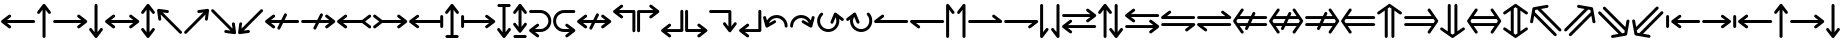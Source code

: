 SplineFontDB: 3.2
FontName: SingScript.sg_arrows
FullName: SingScript.sg "arrows" module
FamilyName: SingScript.sg
Weight: Regular
Copyright: Copyright (c) 2025, 05524F.sg (Singapore)
Version: v2
ItalicAngle: 0
UnderlinePosition: -100
UnderlineWidth: 67
Ascent: 600
Descent: 300
InvalidEm: 0
sfntRevision: 0x00010000
LayerCount: 2
Layer: 0 0 "Back" 1
Layer: 1 0 "Fore" 0
XUID: [1021 768 647112374 32286]
StyleMap: 0x0040
FSType: 0
OS2Version: 4
OS2_WeightWidthSlopeOnly: 0
OS2_UseTypoMetrics: 1
CreationTime: 1740441635
ModificationTime: 1753409855
PfmFamily: 65
TTFWeight: 400
TTFWidth: 5
LineGap: 81
VLineGap: 0
Panose: 3 0 5 3 0 0 0 0 0 0
OS2TypoAscent: 600
OS2TypoAOffset: 0
OS2TypoDescent: -300
OS2TypoDOffset: 0
OS2TypoLinegap: 81
OS2WinAscent: 590
OS2WinAOffset: 0
OS2WinDescent: 233
OS2WinDOffset: 0
HheadAscent: 590
HheadAOffset: 0
HheadDescent: -233
HheadDOffset: 0
OS2SubXSize: 585
OS2SubYSize: 630
OS2SubXOff: 0
OS2SubYOff: 126
OS2SupXSize: 585
OS2SupYSize: 630
OS2SupXOff: 0
OS2SupYOff: 432
OS2StrikeYSize: 44
OS2StrikeYPos: 232
OS2CapHeight: 467
OS2XHeight: 300
OS2Vendor: '5524'
OS2CodePages: 00000001.00000000
OS2UnicodeRanges: 80000003.10000000.00000000.00000000
MarkAttachClasses: 1
DEI: 91125
LangName: 1033 "" "" "" "" "" "Version v2"
Encoding: Custom
UnicodeInterp: none
NameList: AGL For New Fonts
DisplaySize: -48
AntiAlias: 1
FitToEm: 0
WidthSeparation: 50
WinInfo: 0 27 3
BeginPrivate: 6
BlueValues 21 [0 0 300 300 467 467]
OtherBlues 11 [-233 -233]
StdHW 4 [67]
StdVW 4 [67]
StemSnapH 33 [52 59 63 67 73 78 86 93 159 167]
StemSnapV 4 [67]
EndPrivate
Grid
0 -200 m 24
 351 -200 549 -200 900 -200 c 1048
0 -233 m 24
 351 -233 549 -233 900 -233 c 1048
250 211 m 24
 289 211 311 211 350 211 c 1048
250 100 m 24
 289 100 311 100 350 100 c 1048
250 -100 m 24
 289 -100 311 -100 350 -100 c 1048
250 -255 m 24
 289 -255 311 -255 350 -255 c 1048
100 511 m 24
 139 511 161 511 200 511 c 1048
100 400 m 24
 139 400 161 400 200 400 c 1048
100 200 m 24
 139 200 161 200 200 200 c 1048
100 45 m 24
 139 45 161 45 200 45 c 1048
0 433 m 24
 349 433 549 433 900 433 c 1048
0 467 m 24
 350 467 549 467 900 467 c 1048
0 267 m 24
 350 267 549 267 900 267 c 1048
0 300 m 24
 350 300 549 300 900 300 c 1048
0 33 m 24
 351 33 549 33 900 33 c 1048
0 0 m 24
 351 0 549 0 900 0 c 1048
EndSplineSet
TeXData: 1 0 0 346030 173015 115343 0 1048576 115343 783286 444596 497025 792723 393216 433062 380633 303038 157286 324010 404750 52429 2506097 1059062 262144
BeginChars: 65 65

StartChar: arrowleft
Encoding: 0 8592 0
Width: 817
Flags: HW
LayerCount: 2
Fore
SplineSet
218 306 m 0
 236 306 251 290 251 272 c 0
 251 261 246 251 238 245 c 2
 158.378947368 184 l 1
 758 184 l 2
 776 184 792 168 792 150 c 0
 792 132 776 116 758 116 c 2
 158.378947368 116 l 1
 238 55 l 2
 246 49 251 39 251 28 c 0
 251 10 236 -6 218 -6 c 0
 210 -6 203 -3 197 1 c 0
 38 123 38 123 38 123 c 2
 34 126 25 135 25 150 c 0
 25 160 29 170 38 177 c 2
 197 299 l 2
 203 303 210 306 218 306 c 0
EndSplineSet
EndChar

StartChar: arrowup
Encoding: 1 8593 1
Width: 361
Flags: HW
LayerCount: 2
Fore
SplineSet
215 -200 m 2
 215 -218 199 -234 181 -234 c 0
 163 -234 147 -218 147 -200 c 2
 147 401.651666488 l 1
 132.94360399 383.465005549 113.0772397 357.648186556 85 321 c 0
 79 313 69 308 58 308 c 0
 40 308 25 323 25 341 c 0
 25 349 28 356 32 362 c 2
 154 521 l 2
 161 530 171 534 181 534 c 0
 192.678515826 534 200.113857771 528.544490724 204.249909998 524.240667534 c 0
 206.495037181 522.079383356 208.466206058 519.632644726 210.086711619 516.977154529 c 2
 329 362 l 2
 333 356 336 349 336 341 c 0
 336 323 321 308 303 308 c 0
 292 308 282 313 276 321 c 2
 215 400.621052632 l 1
 215 -200 l 2
EndSplineSet
EndChar

StartChar: arrowright
Encoding: 2 8594 2
Width: 817
Flags: HW
LayerCount: 2
Fore
SplineSet
58 116 m 2
 40 116 25 132 25 150 c 0
 25 168 40 184 58 184 c 2
 658.824587917 184 l 1
 640.577599803 197.888049285 614.961333507 217.448978362 579 245 c 0
 571 251 566 261 566 272 c 0
 566 290 581 306 599 306 c 0
 607 306 614 303 620 299 c 2
 779 177 l 2
 788 170 792 160 792 150 c 0
 792 135 783 126 779 123 c 2
 779 123 779 123 620 1 c 0
 614 -3 607 -6 599 -6 c 0
 581 -6 566 10 566 28 c 0
 566 39 571 49 579 55 c 2
 659.263157895 116 l 1
 58 116 l 2
EndSplineSet
EndChar

StartChar: arrowdown
Encoding: 3 8595 3
Width: 361
Flags: HW
LayerCount: 2
Fore
SplineSet
25 -41 m 0
 25 -23 40 -8 58 -8 c 0
 69 -8 79 -13 85 -21 c 0
 113.0772397 -57.6481865563 132.94360399 -83.4650055492 147 -101.651666488 c 1
 147 500 l 2
 147 518 163 534 181 534 c 0
 199 534 215 518 215 500 c 2
 215 -100.621052632 l 1
 276 -21 l 2
 282 -13 292 -8 303 -8 c 0
 321 -8 336 -23 336 -41 c 0
 336 -49 333 -56 329 -62 c 2
 210.086711619 -216.977154529 l 2
 208.466202531 -219.632647715 206.495030095 -222.079389776 204.249899865 -224.240677675 c 0
 200.113844623 -228.544498181 192.678505236 -233.999998717 181 -234 c 0
 171 -234 161 -230 154 -221 c 2
 32 -62 l 2
 28 -56 25 -49 25 -41 c 0
EndSplineSet
EndChar

StartChar: arrowboth
Encoding: 4 8596 4
Width: 817
Flags: HW
LayerCount: 2
Fore
SplineSet
218 306 m 0
 236 306 251 290 251 272 c 0
 251 261 246 251 238 245 c 2
 158.378947368 184 l 1
 658.824587917 184 l 1
 640.577599803 197.888049285 614.961333507 217.448978362 579 245 c 0
 571 251 566 261 566 272 c 0
 566 290 581 306 599 306 c 0
 607 306 614 303 620 299 c 2
 779 177 l 2
 788 170 792 160 792 150 c 0
 792 135 783 126 779 123 c 2
 779 123 779 123 620 1 c 0
 614 -3 607 -6 599 -6 c 0
 581 -6 566 10 566 28 c 0
 566 39 571 49 579 55 c 2
 659.263157895 116 l 1
 158.378947368 116 l 1
 238 55 l 2
 246 49 251 39 251 28 c 0
 251 10 236 -6 218 -6 c 0
 210 -6 203 -3 197 1 c 0
 38 123 38 123 38 123 c 2
 34 126 25 135 25 150 c 0
 25 160 29 170 38 177 c 2
 197 299 l 2
 203 303 210 306 218 306 c 0
EndSplineSet
EndChar

StartChar: arrowupdn
Encoding: 5 8597 5
Width: 361
Flags: HW
LayerCount: 2
Fore
SplineSet
25 341 m 0
 25 349 28 356 32 362 c 2
 154 521 l 2
 161 530 171 534 181 534 c 0
 192.678515826 534 200.113857771 528.544490724 204.249909998 524.240667534 c 0
 206.495037181 522.079383356 208.466206058 519.632644726 210.086711619 516.977154529 c 2
 329 362 l 2
 333 356 336 349 336 341 c 0
 336 323 321 308 303 308 c 0
 292 308 282 313 276 321 c 2
 215 400.621052632 l 1
 215 -100.621052632 l 1
 276 -21 l 2
 282 -13 292 -8 303 -8 c 0
 321 -8 336 -23 336 -41 c 0
 336 -49 333 -56 329 -62 c 2
 210.086711619 -216.977154529 l 2
 208.466202531 -219.632647715 206.495030095 -222.079389776 204.249899865 -224.240677675 c 0
 200.113844623 -228.544498181 192.678505236 -233.999998717 181 -234 c 0
 171 -234 161 -230 154 -221 c 2
 32 -62 l 2
 28 -56 25 -49 25 -41 c 0
 25 -23 40 -8 58 -8 c 0
 69 -8 79 -13 85 -21 c 0
 113.0772397 -57.6481865563 132.94360399 -83.4650055492 147 -101.651666488 c 1
 147 401.651666488 l 1
 132.94360399 383.465005549 113.0772397 357.648186556 85 321 c 0
 79 313 69 308 58 308 c 0
 40 308 25 323 25 341 c 0
EndSplineSet
EndChar

StartChar: uni2196
Encoding: 6 8598 6
Width: 612
Flags: HW
LayerCount: 2
Fore
SplineSet
281.409179688 395 m 0
 288.409179688 388 291.409179688 380 291.409179688 371 c 0
 291.409179688 362 288.409179688 354 281.409179688 347 c 0
 274.409179688 340 266.409179688 338 257.409179688 338 c 0
 256.409179688 338 254.409179688 338 253.409179688 338 c 0
 207.612304688 343.909179688 175.258789062 348.072265625 152.403320312 351.005859375 c 1
 577.409179688 -74 l 2
 590.409179688 -87 590.409179688 -108 577.409179688 -121 c 0
 564.409179688 -134 543.409179688 -134 530.409179688 -121 c 2
 104.618164062 304.791015625 l 1
 118.409179688 203 l 2
 119.409179688 193 116.409179688 183 108.409179688 175 c 0
 101.409179688 168 94.4091796875 165 85.4091796875 165 c 0
 76.4091796875 165 68.4091796875 168 61.4091796875 175 c 0
 56.4091796875 180 52.4091796875 187 51.4091796875 194 c 0
 25.4091796875 393 25.4091796875 393 25.4091796875 393 c 2
 24.4091796875 397 24.4091796875 410 35.4091796875 421 c 0
 41.4091796875 427 49.4091796875 431 58.4091796875 431 c 0
 59.4091796875 431 62.4091796875 431 63.4091796875 431 c 2
 262.409179688 404 l 2
 269.409179688 403 276.409179688 400 281.409179688 395 c 0
EndSplineSet
EndChar

StartChar: uni2197
Encoding: 7 8599 7
Width: 612
Flags: HW
LayerCount: 2
Fore
SplineSet
81.75 -121 m 2
 68.75 -134 47.75 -134 34.75 -121 c 0
 21.75 -108 21.75 -87 34.75 -74 c 2
 459.787109375 351.037109375 l 1
 358.75 338 l 2
 357.75 338 354.75 338 353.75 338 c 0
 344.75 338 337.75 340 330.75 347 c 0
 323.75 354 320.75 362 320.75 371 c 0
 320.75 380 323.75 388 330.75 395 c 0
 335.75 400 342.75 403 349.75 404 c 0
 548.75 430 548.75 431 548.75 431 c 2
 549.75 431 550.75 431 552.75 431 c 0
 556.985351562 431 563.213867188 430.00390625 569.325195312 426.603515625 c 0
 571.986328125 425.12890625 574.489257812 423.260742188 576.75 421 c 0
 585.729492188 412.020507812 588.505859375 399.225585938 585.08203125 387.885742188 c 2
 559.75 194 l 2
 558.75 187 555.75 180 550.75 175 c 0
 543.75 168 535.75 165 526.75 165 c 0
 517.75 165 509.75 168 502.75 175 c 0
 495.75 182 493.75 190 493.75 199 c 0
 493.75 200.73828125 492.994140625 200.209960938 506.592773438 303.842773438 c 1
 81.75 -121 l 2
EndSplineSet
EndChar

StartChar: uni2198
Encoding: 8 8600 8
Width: 611
Flags: HW
LayerCount: 2
Fore
SplineSet
34.75 374 m 2
 21.75 387 21.75 408 34.75 421 c 0
 47.75 434 68.75 434 81.75 421 c 2
 506.787109375 -4.037109375 l 1
 493.75 97 l 2
 492.75 107 494.75 117 502.75 125 c 0
 509.75 132 517.75 135 526.75 135 c 0
 535.75 135 543.75 132 550.75 125 c 0
 555.75 120 558.75 113 559.75 106 c 2
 585.08203125 -87.8857421875 l 2
 586.934570312 -94.021484375 586.971679688 -100.584960938 585.193359375 -106.73828125 c 0
 583.931640625 -111.290039062 581.423828125 -116.326171875 576.75 -121 c 0
 573.317382812 -124.432617188 569.327148438 -126.958984375 565.07421875 -128.578125 c 0
 561.170898438 -130.125 556.959960938 -131 552.75 -131 c 0
 551.75 -131 549.75 -131 548.75 -131 c 2
 349.75 -104 l 2
 342.75 -103 335.75 -100 330.75 -95 c 0
 323.75 -88 320.75 -80 320.75 -71 c 0
 320.75 -62 323.75 -54 330.75 -47 c 0
 337.75 -40 345.75 -38 354.75 -38 c 0
 355.75 -38 357.75 -38 358.75 -38 c 2
 459.787109375 -51.037109375 l 1
 34.75 374 l 2
EndSplineSet
EndChar

StartChar: uni2199
Encoding: 9 8601 9
Width: 612
Flags: HW
LayerCount: 2
Fore
SplineSet
61.15234375 125 m 0
 68.15234375 132 76.15234375 135 85.15234375 135 c 0
 94.15234375 135 101.15234375 132 108.15234375 125 c 0
 115.15234375 118 118.15234375 110 118.15234375 101 c 0
 118.15234375 99.2548828125 104.208984375 99.7939453125 104.208984375 -4.9423828125 c 1
 530.15234375 421 l 2
 543.15234375 434 564.15234375 434 577.15234375 421 c 0
 590.15234375 408 590.15234375 387 577.15234375 374 c 2
 152.2109375 -50.94140625 l 1
 253.15234375 -38 l 2
 254.15234375 -38 256.15234375 -38 257.15234375 -38 c 0
 266.15234375 -38 274.15234375 -40 281.15234375 -47 c 0
 288.15234375 -54 291.15234375 -62 291.15234375 -71 c 0
 291.15234375 -80 288.15234375 -88 281.15234375 -95 c 0
 276.15234375 -100 269.15234375 -103 262.15234375 -104 c 0
 63.15234375 -130 63.15234375 -131 63.15234375 -131 c 2
 62.15234375 -131 61.15234375 -131 59.15234375 -131 c 0
 54.9169921875 -131 48.6884765625 -130.00390625 42.5771484375 -126.603515625 c 0
 39.916015625 -125.12890625 37.4130859375 -123.260742188 35.15234375 -121 c 0
 28.15234375 -114 24.15234375 -104 25.15234375 -93 c 2
 51.15234375 106 l 2
 52.15234375 113 56.15234375 120 61.15234375 125 c 0
EndSplineSet
EndChar

StartChar: uni219A
Encoding: 10 8602 10
Width: 817
Flags: HW
LayerCount: 2
Fore
SplineSet
334 -34 m 0
 316 -34 300 -18 300 0 c 0
 300 5 302 10 304 15 c 0
 304.388184905 16.1645547136 326.776747744 61.1791777778 354.143753923 116 c 1
 158.378947368 116 l 1
 238 55 l 2
 246 49 251 39 251 28 c 0
 251 10 236 -6 218 -6 c 0
 210 -6 203 -3 197 1 c 0
 38 123 38 123 38 123 c 2
 34 126 25 135 25 150 c 0
 25 160 29 170 38 177 c 2
 197 299 l 2
 203 303 210 306 218 306 c 0
 236 306 251 290 251 272 c 0
 251 261 246 251 238 245 c 2
 158.378947368 184 l 1
 388.127741444 184 l 1
 421.854860194 251.415141976 453.085501563 313.628252345 454 315 c 0
 460 326 471 334 484 334 c 0
 502 334 517 318 517 300 c 0
 517 295 515 290 513 285 c 0
 512.611815095 283.835445286 490.223252256 238.820822222 462.856246077 184 c 1
 758 184 l 2
 776 184 792 168 792 150 c 0
 792 132 776 116 758 116 c 2
 428.872258556 116 l 1
 395.145139806 48.5848580237 363.914498437 -13.6282523445 363 -15 c 0
 358 -26 347 -34 334 -34 c 0
EndSplineSet
EndChar

StartChar: uni219B
Encoding: 11 8603 11
Width: 817
Flags: HW
LayerCount: 2
Fore
SplineSet
58 116 m 2
 40 116 25 132 25 150 c 0
 25 168 40 184 58 184 c 2
 388.127741444 184 l 1
 421.854860194 251.415141976 453.085501563 313.628252345 454 315 c 0
 460 326 471 334 484 334 c 0
 502 334 517 318 517 300 c 0
 517 295 515 290 513 285 c 0
 512.611815095 283.835445286 490.223252256 238.820822222 462.856246077 184 c 1
 658.824587917 184 l 1
 640.577599803 197.888049285 614.961333507 217.448978362 579 245 c 0
 571 251 566 261 566 272 c 0
 566 290 581 306 599 306 c 0
 607 306 614 303 620 299 c 2
 779 177 l 2
 788 170 792 160 792 150 c 0
 792 135 783 126 779 123 c 2
 779 123 779 123 620 1 c 0
 614 -3 607 -6 599 -6 c 0
 581 -6 566 10 566 28 c 0
 566 39 571 49 579 55 c 2
 659.263157895 116 l 1
 428.872258556 116 l 1
 395.145139806 48.5848580237 363.914498437 -13.6282523445 363 -15 c 0
 358 -26 347 -34 334 -34 c 0
 316 -34 300 -18 300 0 c 0
 300 5 302 10 304 15 c 0
 304.388184905 16.1645547136 326.776747744 61.1791777778 354.143753923 116 c 1
 58 116 l 2
EndSplineSet
EndChar

StartChar: uni21A2
Encoding: 12 8610 12
Width: 817
Flags: HW
LayerCount: 2
Fore
SplineSet
218 306 m 0
 236 306 251 290 251 272 c 0
 251 261 246 251 238 245 c 2
 158.378947368 184 l 1
 588.12295082 184 l 1
 738 299 l 2
 744 303 751 306 759 306 c 0
 777 306 792 290 792 272 c 0
 792 261 787 251 779 245 c 0
 655 150 655 150 655 150 c 1
 779 55 l 2
 787 49 792 39 792 28 c 0
 792 10 777 -6 759 -6 c 0
 751 -6 744 -3 738 1 c 2
 588.12295082 116 l 1
 158.378947368 116 l 1
 238 55 l 2
 246 49 251 39 251 28 c 0
 251 10 236 -6 218 -6 c 0
 210 -6 203 -3 197 1 c 0
 38 123 38 123 38 123 c 2
 34 126 25 135 25 150 c 0
 25 160 29 170 38 177 c 2
 197 299 l 2
 203 303 210 306 218 306 c 0
EndSplineSet
EndChar

StartChar: uni21A3
Encoding: 13 8611 13
Width: 817
Flags: HW
LayerCount: 2
Fore
SplineSet
599 306 m 0
 607 306 614 303 620 299 c 2
 779 177 l 2
 788 170 792 160 792 150 c 0
 792 135 783 126 779 123 c 2
 779 123 779 123 620 1 c 0
 614 -3 607 -6 599 -6 c 0
 581 -6 566 10 566 28 c 0
 566 39 571 49 579 55 c 2
 659.263157895 116 l 1
 228.87704918 116 l 1
 79 1 l 2
 73 -3 66 -6 58 -6 c 0
 40 -6 25 10 25 28 c 0
 25 39 30 49 38 55 c 2
 163 150 l 1
 163 150 162 150 38 245 c 0
 30 251 25 261 25 272 c 0
 25 290 40 306 58 306 c 0
 66 306 73 303 79 299 c 2
 228.87704918 184 l 1
 658.824587917 184 l 1
 640.577599803 197.888049285 614.961333507 217.448978362 579 245 c 0
 571 251 566 261 566 272 c 0
 566 290 581 306 599 306 c 0
EndSplineSet
EndChar

StartChar: uni21A4
Encoding: 14 8612 14
Width: 817
Flags: HW
LayerCount: 2
Fore
SplineSet
792 34 m 2
 792 16 776 0 758 0 c 0
 740 0 725 16 725 34 c 2
 725 116 l 1
 158.378947368 116 l 1
 238 55 l 2
 246 49 251 39 251 28 c 0
 251 10 236 -6 218 -6 c 0
 210 -6 203 -3 197 1 c 0
 38 123 38 123 38 123 c 2
 34 126 25 135 25 150 c 0
 25 160 29 170 38 177 c 2
 197 299 l 2
 203 303 210 306 218 306 c 0
 236 306 251 290 251 272 c 0
 251 261 246 251 238 245 c 2
 158.378947368 184 l 1
 725 184 l 1
 725 266 l 2
 725 284 740 300 758 300 c 0
 776 300 792 284 792 266 c 2
 792 150 l 1
 792 34 l 2
EndSplineSet
EndChar

StartChar: uni21A5
Encoding: 15 8613 15
Width: 361
Flags: HW
LayerCount: 2
Fore
SplineSet
64 -234 m 2
 46 -234 31 -218 31 -200 c 0
 31 -182 46 -166 64 -166 c 2
 147 -166 l 1
 147 401.651367188 l 1
 132.943359375 383.46484375 113.077148438 357.6484375 85 321 c 0
 79 313 69 308 58 308 c 0
 40 308 25 323 25 341 c 0
 25 349 28 356 32 362 c 2
 154 521 l 2
 161 530 171 534 181 534 c 0
 192.678710938 534 200.114257812 528.544921875 204.25 524.240234375 c 0
 206.495117188 522.079101562 208.465820312 519.6328125 210.086914062 516.977539062 c 2
 329 362 l 2
 333 356 336 349 336 341 c 0
 336 323 321 308 303 308 c 0
 292 308 282 313 276 321 c 2
 215 400.62109375 l 1
 215 -166 l 1
 298 -166 l 2
 316 -166 331 -182 331 -200 c 0
 331 -218 316 -234 298 -234 c 2
 181 -234 l 1
 64 -234 l 2
EndSplineSet
EndChar

StartChar: uni21A6
Encoding: 16 8614 16
Width: 817
Flags: HW
LayerCount: 2
Fore
SplineSet
92 34 m 2
 92 16 76 0 58 0 c 0
 40 0 25 16 25 34 c 2
 25 150 l 1
 25 266 l 2
 25 284 40 300 58 300 c 0
 76 300 92 284 92 266 c 2
 92 184 l 1
 658.824587917 184 l 1
 640.577599803 197.888049285 614.961333507 217.448978362 579 245 c 0
 571 251 566 261 566 272 c 0
 566 290 581 306 599 306 c 0
 607 306 614 303 620 299 c 2
 779 177 l 2
 788 170 792 160 792 150 c 0
 792 135 783 126 779 123 c 2
 779 123 779 123 620 1 c 0
 614 -3 607 -6 599 -6 c 0
 581 -6 566 10 566 28 c 0
 566 39 571 49 579 55 c 2
 659.263157895 116 l 1
 92 116 l 1
 92 34 l 2
EndSplineSet
EndChar

StartChar: uni21A7
Encoding: 17 8615 17
Width: 361
Flags: HW
LayerCount: 2
Fore
SplineSet
64 466 m 2
 46 466 31 482 31 500 c 0
 31 518 46 534 64 534 c 2
 181 534 l 1
 298 534 l 2
 316 534 331 518 331 500 c 0
 331 482 316 466 298 466 c 2
 215 466 l 1
 215 -100.62109375 l 1
 276 -21 l 2
 282 -13 292 -8 303 -8 c 0
 321 -8 336 -23 336 -41 c 0
 336 -49 333 -56 329 -62 c 2
 210.086914062 -216.977539062 l 2
 208.465820312 -219.6328125 206.495117188 -222.079101562 204.25 -224.240234375 c 0
 200.114257812 -228.544921875 192.678710938 -234 181 -234 c 0
 171 -234 161 -230 154 -221 c 2
 32 -62 l 2
 28 -56 25 -49 25 -41 c 0
 25 -23 40 -8 58 -8 c 0
 69 -8 79 -13 85 -21 c 0
 113.077148438 -57.6484375 132.943359375 -83.46484375 147 -101.651367188 c 1
 147 466 l 1
 64 466 l 2
EndSplineSet
EndChar

StartChar: arrowupdnbse
Encoding: 18 8616 18
Width: 361
Flags: HW
LayerCount: 2
Fore
SplineSet
64 -234 m 2
 46 -234 31 -218 31 -200 c 0
 31 -182 46 -166 64 -166 c 2
 298 -166 l 2
 316 -166 331 -182 331 -200 c 0
 331 -218 316 -234 298 -234 c 2
 64 -234 l 2
25 341 m 0
 25 349 28 356 32 362 c 2
 154 521 l 2
 161 530 171 534 181 534 c 0
 192.682617188 534 200.119140625 528.541015625 204.25390625 524.236328125 c 0
 206.497070312 522.076171875 208.465820312 519.631835938 210.0859375 516.978515625 c 2
 329 362 l 2
 333 356 336 349 336 341 c 0
 336 323 321 308 303 308 c 0
 292 308 282 313 276 321 c 2
 215 400.62109375 l 1
 215 17.37890625 l 1
 276 97 l 2
 282 105 292 110 303 110 c 0
 321 110 336 95 336 77 c 0
 336 69 333 62 329 56 c 2
 210.086914062 -98.9775390625 l 2
 208.465820312 -101.6328125 206.495117188 -104.079101562 204.25 -106.240234375 c 0
 200.114257812 -110.544921875 192.678710938 -116 181 -116 c 0
 171 -116 161 -112 154 -103 c 2
 32 56 l 2
 28 62 25 69 25 77 c 0
 25 95 40 110 58 110 c 0
 69 110 79 105 85 97 c 0
 113.077148438 60.3515625 132.943359375 34.53515625 147 16.3486328125 c 1
 147 401.651367188 l 1
 132.943359375 383.46484375 113.077148438 357.6484375 85 321 c 0
 79 313 69 308 58 308 c 0
 40 308 25 323 25 341 c 0
EndSplineSet
EndChar

StartChar: uni21A9
Encoding: 19 8617 19
Width: 550
Flags: HW
LayerCount: 2
Fore
SplineSet
276 -33 m 2
 378 -33 458 49 458 150 c 0
 458 252 378 333 276 333 c 2
 58 333 l 2
 40 333 25 348 25 366 c 0
 25 384 40 400 58 400 c 2
 276 400 l 2
 416 400 525 288 525 150 c 0
 525 13 416 -100 276 -100 c 2
 158.378947368 -100 l 1
 238 -161 l 2
 246 -167 251 -177 251 -188 c 0
 251 -206 236 -222 218 -222 c 0
 210 -222 203 -219 197 -215 c 0
 38 -93 38 -93 38 -93 c 2
 34 -90 25 -81 25 -66 c 0
 25 -56 29 -46 38 -39 c 2
 197 83 l 2
 203 87 210 90 218 90 c 0
 236 90 251 74 251 56 c 0
 251 45 246 35 238 29 c 2
 157.073684211 -33 l 1
 276 -33 l 2
EndSplineSet
EndChar

StartChar: uni21AA
Encoding: 20 8618 20
Width: 550
Flags: HW
LayerCount: 2
Fore
SplineSet
274 333 m 2
 172 333 92 251 92 150 c 0
 92 48 172 -33 274 -33 c 2
 393.138597773 -33 l 1
 374.813432422 -19.0555961445 348.833060729 0.781122828794 312 29 c 0
 304 35 299 45 299 56 c 0
 299 74 314 90 332 90 c 0
 340 90 347 87 353 83 c 2
 512 -39 l 2
 521 -46 525 -56 525 -66 c 0
 525 -81 516 -90 512 -93 c 2
 512 -93 512 -93 353 -215 c 0
 347 -219 340 -222 332 -222 c 0
 314 -222 299 -206 299 -188 c 0
 299 -177 304 -167 312 -161 c 2
 392.263157895 -100 l 1
 274 -100 l 2
 134 -100 25 12 25 150 c 0
 25 287 134 400 274 400 c 2
 492 400 l 2
 510 400 525 384 525 366 c 0
 525 348 510 333 492 333 c 2
 274 333 l 2
EndSplineSet
EndChar

StartChar: uni21AE
Encoding: 21 8622 21
Width: 817
Flags: HW
LayerCount: 2
Fore
SplineSet
218 306 m 0
 236 306 251 290 251 272 c 0
 251 261 246 251 238 245 c 2
 158.378947368 184 l 1
 388.127741444 184 l 1
 421.854860194 251.415141976 453.085501563 313.628252345 454 315 c 0
 460 326 471 334 484 334 c 0
 502 334 517 318 517 300 c 0
 517 295 515 290 513 285 c 0
 512.611815095 283.835445286 490.223252256 238.820822222 462.856246077 184 c 1
 658.824587917 184 l 1
 640.577599803 197.888049285 614.961333507 217.448978362 579 245 c 0
 571 251 566 261 566 272 c 0
 566 290 581 306 599 306 c 0
 607 306 614 303 620 299 c 2
 779 177 l 2
 788 170 792 160 792 150 c 0
 792 135 783 126 779 123 c 2
 779 123 779 123 620 1 c 0
 614 -3 607 -6 599 -6 c 0
 581 -6 566 10 566 28 c 0
 566 39 571 49 579 55 c 2
 659.263157895 116 l 1
 428.872258556 116 l 1
 395.145139806 48.5848580237 363.914498437 -13.6282523445 363 -15 c 0
 358 -26 347 -34 334 -34 c 0
 316 -34 300 -18 300 0 c 0
 300 5 302 10 304 15 c 0
 304.388184905 16.1645547136 326.776747744 61.1791777778 354.143753923 116 c 1
 158.378947368 116 l 1
 238 55 l 2
 246 49 251 39 251 28 c 0
 251 10 236 -6 218 -6 c 0
 210 -6 203 -3 197 1 c 0
 38 123 38 123 38 123 c 2
 34 126 25 135 25 150 c 0
 25 160 29 170 38 177 c 2
 197 299 l 2
 203 303 210 306 218 306 c 0
EndSplineSet
EndChar

StartChar: uni21B0
Encoding: 22 8624 22
Width: 551
Flags: HW
LayerCount: 2
Fore
SplineSet
492 400 m 2
 510 400 526 385 526 366 c 2
 526 -66 l 2
 526 -84 510 -100 492 -100 c 0
 474 -100 459 -84 459 -66 c 2
 459 333 l 1
 157.073684211 333 l 1
 238 271 l 2
 246 265 251 255 251 244 c 0
 251 226 236 210 218 210 c 0
 210 210 203 213 197 217 c 0
 38 339 38 339 38 339 c 2
 34 342 25 351 25 366 c 0
 25 376 29 386 38 393 c 2
 197 515 l 2
 203 519 210 522 218 522 c 0
 236 522 251 506 251 488 c 0
 251 477 246 467 238 461 c 2
 158.378947368 400 l 1
 492 400 l 2
EndSplineSet
EndChar

StartChar: uni21B1
Encoding: 23 8625 23
Width: 550
Flags: HW
LayerCount: 2
Fore
SplineSet
25 367 m 2
 25 385 40 400 59 400 c 2
 393.138597773 400 l 1
 374.813432422 413.944403856 348.833060729 433.781122829 312 462 c 0
 304 468 299 478 299 489 c 0
 299 507 314 523 332 523 c 0
 340 523 347 520 353 516 c 2
 512 394 l 2
 521 387 525 377 525 367 c 0
 525 352 516 343 512 340 c 2
 512 340 512 340 353 218 c 0
 347 214 340 211 332 211 c 0
 314 211 299 227 299 245 c 0
 299 256 304 266 312 272 c 2
 393.578947368 334 l 1
 92 334 l 1
 92 -67 l 2
 92 -85 76 -100 58 -100 c 0
 40 -100 25 -85 25 -67 c 2
 25 367 l 2
EndSplineSet
EndChar

StartChar: uni21B2
Encoding: 24 8626 24
Width: 550
Flags: HW
LayerCount: 2
Fore
SplineSet
525 -67 m 2
 525 -85 510 -100 491 -100 c 2
 157.073684211 -100 l 1
 238 -162 l 2
 246 -168 251 -178 251 -189 c 0
 251 -207 236 -223 218 -223 c 0
 210 -223 203 -220 197 -216 c 0
 38 -94 38 -94 38 -94 c 2
 34 -91 25 -82 25 -67 c 0
 25 -57 29 -47 38 -40 c 2
 197 82 l 2
 203 86 210 89 218 89 c 0
 236 89 251 73 251 55 c 0
 251 44 246 34 238 28 c 2
 157.073684211 -34 l 1
 458 -34 l 1
 458 367 l 2
 458 385 474 400 492 400 c 0
 510 400 525 385 525 367 c 2
 525 -67 l 2
EndSplineSet
EndChar

StartChar: uni21B3
Encoding: 25 8627 25
Width: 551
Flags: HW
LayerCount: 2
Fore
SplineSet
58 -100 m 2
 40 -100 25 -85 25 -66 c 2
 25 366 l 2
 25 384 40 400 58 400 c 0
 76 400 92 384 92 366 c 2
 92 -33 l 1
 394.138597773 -33 l 1
 375.813432422 -19.0555961445 349.833060729 0.781122828794 313 29 c 0
 305 35 300 45 300 56 c 0
 300 74 315 90 333 90 c 0
 341 90 348 87 354 83 c 2
 513 -39 l 2
 522 -46 526 -56 526 -66 c 0
 526 -81 517 -90 513 -93 c 2
 513 -93 513 -93 354 -215 c 0
 348 -219 341 -222 333 -222 c 0
 315 -222 300 -206 300 -188 c 0
 300 -177 305 -167 313 -161 c 2
 393.263157895 -100 l 1
 58 -100 l 2
EndSplineSet
EndChar

StartChar: uni21B4
Encoding: 26 8628 26
Width: 672
Flags: HW
LayerCount: 2
Fore
SplineSet
492 400 m 2
 510 400 526 385 526 366 c 2
 526 33.3789473684 l 1
 587 113 l 2
 593 121 603 126 614 126 c 0
 632 126 647 111 647 93 c 0
 647 85 644 78 640 72 c 2
 521.086711619 -82.977154529 l 2
 519.466202531 -85.632647715 517.495030095 -88.0793897761 515.249899865 -90.2406776752 c 0
 511.113844623 -94.5444981813 503.678505236 -99.9999987169 492 -100 c 0
 482 -100 472 -96 465 -87 c 2
 343 72 l 2
 339 78 336 85 336 93 c 0
 336 111 351 126 369 126 c 0
 380 126 390 121 396 113 c 0
 424.749698285 75.4740780275 444.890505242 49.3045658928 459 31.0546914228 c 1
 459 333 l 1
 58 333 l 2
 40 333 25 348 25 366 c 0
 25 384 40 400 58 400 c 2
 492 400 l 2
EndSplineSet
EndChar

StartChar: carriagereturn
Encoding: 27 8629 27
Width: 550
Flags: HW
LayerCount: 2
Fore
SplineSet
525 -67 m 2
 525 -85 510 -100 491 -100 c 2
 157.073684211 -100 l 1
 238 -162 l 2
 246 -168 251 -178 251 -189 c 0
 251 -207 236 -223 218 -223 c 0
 210 -223 203 -220 197 -216 c 0
 38 -94 38 -94 38 -94 c 2
 34 -91 25 -82 25 -67 c 0
 25 -57 29 -47 38 -40 c 2
 197 82 l 2
 203 86 210 89 218 89 c 0
 236 89 251 73 251 55 c 0
 251 44 246 34 238 28 c 2
 157.073684211 -34 l 1
 458 -34 l 1
 458 367 l 2
 458 385 474 400 492 400 c 0
 510 400 525 385 525 367 c 2
 525 -67 l 2
EndSplineSet
EndChar

StartChar: uni21B6
Encoding: 28 8630 28
Width: 602
Flags: HW
LayerCount: 2
Fore
SplineSet
27 248 m 0
 34 265 54 273 71 266 c 0
 81 262 89 254 91 244 c 0
 99.2490234375 212.860351562 105.838867188 188.142578125 111.104492188 168.521484375 c 1
 154.736328125 242.884765625 235.787109375 292 328 292 c 0
 465 292 577 182 577 42 c 0
 577 24 562 8 544 8 c 0
 526 8 510 24 510 42 c 0
 510 144 429 224 328 224 c 0
 248.887695312 224 181.807617188 175.874023438 155.685546875 106.685546875 c 1
 267 171 l 2
 276 176 287 177 297 173 c 0
 314 166 322 146 315 129 c 0
 312 122 306 117 300 113 c 0
 126 13 127 12 127 12 c 2
 123 9 112 4 98 10 c 0
 89 14 81 22 78 33 c 2
 26 226 l 2
 25 233 24 241 27 248 c 0
EndSplineSet
EndChar

StartChar: uni21B7
Encoding: 29 8631 29
Width: 602
Flags: HW
LayerCount: 2
Fore
SplineSet
92 42 m 0
 92 24 76 8 58 8 c 0
 40 8 25 24 25 42 c 0
 25 182 138 292 276 292 c 0
 367.455939782 292 447.770917178 242.979765498 491.063202228 168.738588411 c 1
 511 244 l 2
 513 254 521 262 531 266 c 0
 548 273 568 265 575 248 c 0
 578 241 577 233 576 226 c 0
 524 32 524 33 524 33 c 2
 523.057759401 28.288797007 519.452066766 18.2506899401 507.327158829 12.0875926636 c 0
 504.05241666 10.242538193 500.461636242 8.95282420682 496.678603924 8.36286842407 c 0
 489.660901463 7.01288421127 482.079830644 7.75210240798 475 12 c 2
 302 113 l 2
 296 117 290 122 287 129 c 0
 280 146 288 166 305 173 c 0
 315 177 326 176 335 171 c 0
 394.063165976 136.874615214 427.477316036 117.679254618 446.380278107 106.881958976 c 1
 420.515849469 175.965698285 354.262212449 224 276 224 c 0
 174 224 92 144 92 42 c 0
EndSplineSet
EndChar

StartChar: uni21BA
Encoding: 30 8634 30
Width: 652
Flags: HW
LayerCount: 2
Fore
SplineSet
129 337 m 0
 147 337 162 321 162 303 c 0
 162 290 155 280 145 274 c 0
 145 273 125 253 109 219 c 0
 99 198 92 174 92 150 c 0
 92 47 174 -34 276 -34 c 0
 377 -34 458 47 458 150 c 0
 458 183 452 207 445 225 c 0
 444.03530093 227.465342067 443.047622989 229.827279212 442.040660716 232.094432239 c 1
 434.303385103 214.126020013 419.052554462 178.126130491 389 106 c 0
 385 97 377 89 366 86 c 0
 349 81 331 92 326 109 c 0
 324 117 325 125 327 132 c 2
 404 317 l 2
 408 328 417 333 427 336 c 0
 441 340 451 333 455 330 c 2
 455 330 455 330 614 208 c 0
 619 203 624 198 626 190 c 0
 631 173 620 155 603 150 c 0
 592 147 582 149 574 155 c 2
 521.838938135 194.962103848 l 1
 523.84775031 181.311884687 525 166.36851781 525 150 c 0
 525 11 413 -100 276 -100 c 0
 138 -100 25 11 25 150 c 0
 25 201 44 246 64 278 c 0
 72 290 92 321 112 332 c 0
 117 335 123 337 129 337 c 0
EndSplineSet
EndChar

StartChar: uni21BB
Encoding: 31 8635 31
Width: 638
Flags: HW
LayerCount: 2
Fore
SplineSet
26.212890625 191 m 0
 28.212890625 199 33.212890625 204 38.212890625 209 c 2
 197.212890625 331 l 2
 206.212890625 338 216.212890625 340 226.212890625 337 c 0
 240.212890625 333 246.212890625 323 248.212890625 318 c 2
 325.212890625 133 l 2
 327.212890625 126 328.212890625 118 326.212890625 110 c 0
 321.212890625 93 303.212890625 82 286.212890625 87 c 0
 275.212890625 90 267.212890625 98 263.212890625 107 c 2
 208.079101562 239.322265625 l 1
 204.43359375 233.258789062 200.7265625 226.466796875 197.212890625 219 c 0
 187.212890625 198 180.212890625 174 180.212890625 150 c 0
 180.212890625 47 262.212890625 -34 364.212890625 -34 c 0
 465.212890625 -34 546.212890625 47 546.212890625 150 c 0
 546.212890625 183 540.212890625 207 533.212890625 225 c 0
 524.212890625 248 513.212890625 262 503.212890625 274 c 0
 494.212890625 285 489.212890625 291 489.212890625 303 c 0
 489.212890625 321 504.212890625 336 522.212890625 336 c 0
 533.212890625 336 543.212890625 331 549.212890625 323 c 0
 550.212890625 322 553.212890625 319 555.212890625 316 c 0
 575.212890625 291 613.212890625 244 613.212890625 150 c 0
 613.212890625 11 501.212890625 -100 364.212890625 -100 c 0
 226.212890625 -100 113.212890625 11 113.212890625 150 c 0
 113.212890625 162.045898438 114.2734375 173.756835938 116.15625 185.041015625 c 1
 104.999023438 176.51171875 92.412109375 166.87890625 78.212890625 156 c 0
 70.212890625 150 60.212890625 148 49.212890625 151 c 0
 32.212890625 156 21.212890625 174 26.212890625 191 c 0
EndSplineSet
EndChar

StartChar: uni21BC
Encoding: 32 8636 32
Width: 817
Flags: HW
LayerCount: 2
Fore
SplineSet
157.842975207 184 m 1
 758 184 l 2
 776 184 792 168 792 150 c 0
 792 132 776 116 758 116 c 2
 58 116 l 2
 44.9028845532 116 33.3940508936 124.470836199 28.096145189 136.019420615 c 0
 25.926883705 140.46928379 25.0000004836 145.234642006 25 150 c 0
 25 160 29 170 38 177 c 2
 197 298 l 2
 203 303 210 305 217 305 c 0
 227 305 237 301 244 292 c 0
 249 286 251 279 251 272 c 0
 251 262 247 252 238 245 c 2
 157.842975207 184 l 1
EndSplineSet
EndChar

StartChar: uni21BD
Encoding: 33 8637 33
Width: 817
Flags: HW
LayerCount: 2
Fore
SplineSet
157.842975207 116 m 1
 238 55 l 2
 247 48 251 38 251 28 c 0
 251 21 249 14 244 8 c 0
 237 -1 227 -5 217 -5 c 0
 210 -5 203 -3 197 2 c 2
 38 123 l 2
 29 130 25 140 25 150 c 0
 25 154.765356315 25.9268824818 159.530712629 28.0961426517 163.980574021 c 0
 33.3940467621 175.529161419 44.9028819683 184.000000259 58 184 c 2
 758 184 l 2
 776 184 792 168 792 150 c 0
 792 132 776 116 758 116 c 2
 157.842975207 116 l 1
EndSplineSet
EndChar

StartChar: uni21BE
Encoding: 34 8638 34
Width: 240
Flags: HW
LayerCount: 2
Fore
SplineSet
93 -200 m 2
 93 -218 77 -234 59 -234 c 0
 41 -234 25 -218 25 -200 c 2
 25 500 l 2
 25 510.830501213 30.7925805695 520.936929855 39.3280493586 527.269591003 c 0
 45.254383548 532.072022482 52.127191226 534.000001477 59 534 c 0
 69 534 79 530 86 521 c 2
 208 362 l 2
 213 356 215 349 215 342 c 0
 215 332 211 322 202 315 c 0
 196 310 188 308 181 308 c 0
 171 308 162 312 155 321 c 2
 93 401.803278689 l 1
 93 -200 l 2
EndSplineSet
EndChar

StartChar: uni21BF
Encoding: 35 8639 35
Width: 239
Flags: HW
LayerCount: 2
Fore
SplineSet
214 -200 m 2
 214 -218 198 -234 180 -234 c 0
 162 -234 146 -218 146 -200 c 2
 146 400.5 l 1
 85 321 l 2
 78 312 68 308 58 308 c 0
 51 308 44 310 38 315 c 0
 29 322 25 332 25 342 c 0
 25 349 27 356 32 362 c 2
 150.913085938 516.977539062 l 2
 152.754882812 519.994140625 155.048828125 522.7421875 157.682617188 525.108398438 c 0
 164.043945312 531.228515625 171.67578125 534 180 534 c 0
 187 534 195 532 201 527 c 0
 210 520 214 510 214 500 c 2
 214 -200 l 2
EndSplineSet
EndChar

StartChar: uni21C0
Encoding: 36 8640 36
Width: 817
Flags: HW
LayerCount: 2
Fore
SplineSet
58 116 m 2
 40 116 25 132 25 150 c 0
 25 168 40 184 58 184 c 2
 659.157024793 184 l 1
 579 245 l 2
 570 252 566 262 566 272 c 0
 566 279 568 286 573 292 c 0
 580 301 590 305 600 305 c 0
 607 305 614 303 620 298 c 2
 779 177 l 2
 788 170 792 160 792 150 c 0
 792 143.127195813 790.072022963 136.254391626 785.269598083 130.328058484 c 0
 778.936935895 121.792585742 768.830503874 116.000001001 758 116 c 2
 58 116 l 2
EndSplineSet
EndChar

StartChar: uni21C1
Encoding: 37 8641 37
Width: 817
Flags: HW
LayerCount: 2
Fore
SplineSet
58 116 m 2
 40 116 25 132 25 150 c 0
 25 168 40 184 58 184 c 2
 758 184 l 2
 768.830501213 184 778.936929855 178.207419431 785.269591003 169.671950641 c 0
 790.072022482 163.745616452 792.000001477 156.872808774 792 150 c 0
 792 140 788 130 779 123 c 2
 620 2 l 2
 614 -3 607 -5 600 -5 c 0
 590 -5 580 -1 573 8 c 0
 568 14 566 21 566 28 c 0
 566 38 570 48 579 55 c 2
 659.157024793 116 l 1
 58 116 l 2
EndSplineSet
EndChar

StartChar: uni21C2
Encoding: 38 8642 38
Width: 240
Flags: HW
LayerCount: 2
Fore
SplineSet
93 -101.803278689 m 1
 155 -21 l 2
 162 -12 171 -8 181 -8 c 0
 188 -8 196 -10 202 -15 c 0
 211 -22 215 -32 215 -42 c 0
 215 -49 213 -56 208 -62 c 2
 86 -221 l 2
 79 -230 69 -234 59 -234 c 0
 52.1271958128 -234 45.2543916256 -232.072022963 39.3280584842 -227.269598083 c 0
 30.792585742 -220.936935895 25.0000010006 -210.830503874 25 -200 c 2
 25 500 l 2
 25 518 41 534 59 534 c 0
 77 534 93 518 93 500 c 2
 93 -101.803278689 l 1
EndSplineSet
EndChar

StartChar: uni21C3
Encoding: 39 8643 39
Width: 239
Flags: HW
LayerCount: 2
Fore
SplineSet
146 -100.5 m 1
 146 500 l 2
 146 518 162 534 180 534 c 0
 198 534 214 518 214 500 c 2
 214 -200 l 2
 214 -210 210 -220 201 -227 c 0
 195 -232 187 -234 180 -234 c 0
 171.67578125 -234 164.043945312 -231.228515625 157.682617188 -225.108398438 c 0
 155.048828125 -222.7421875 152.754882812 -219.994140625 150.913085938 -216.977539062 c 2
 32 -62 l 2
 27 -56 25 -49 25 -42 c 0
 25 -32 29 -22 38 -15 c 0
 44 -10 51 -8 58 -8 c 0
 68 -8 78 -12 85 -21 c 2
 146 -100.5 l 1
EndSplineSet
EndChar

StartChar: uni21C4
Encoding: 40 8644 40
Width: 817
Flags: HW
LayerCount: 2
Fore
SplineSet
58 242 m 2
 40 242 25 257 25 275 c 0
 25 293 40 308 58 308 c 2
 660.138597773 308 l 1
 641.813432422 321.944403856 615.833060729 341.781122829 579 370 c 0
 571 376 566 386 566 397 c 0
 566 415 581 431 599 431 c 0
 607 431 614 428 620 424 c 2
 779 302 l 2
 788 295 792 285 792 275 c 0
 792 260 783 251 779 248 c 2
 779 248 779 248 620 126 c 0
 614 122 607 119 599 119 c 0
 581 119 566 135 566 153 c 0
 566 164 571 174 579 180 c 2
 660.578947368 242 l 1
 58 242 l 2
218 181 m 0
 236 181 251 165 251 147 c 0
 251 136 246 126 238 120 c 2
 157.073684211 58 l 1
 758 58 l 2
 776 58 792 43 792 25 c 0
 792 7 776 -8 758 -8 c 2
 157.073684211 -8 l 1
 238 -70 l 2
 246 -76 251 -86 251 -97 c 0
 251 -115 236 -131 218 -131 c 0
 210 -131 203 -128 197 -124 c 0
 38 -2 38 -2 38 -2 c 2
 34 1 25 10 25 25 c 0
 25 35 29 45 38 52 c 2
 197 174 l 2
 203 178 210 181 218 181 c 0
EndSplineSet
EndChar

StartChar: uni21C5
Encoding: 41 8645 41
Width: 611
Flags: HW
LayerCount: 2
Fore
SplineSet
215 -200 m 2
 215 -218 199 -234 181 -234 c 0
 163 -234 148 -218 148 -200 c 2
 148 402.9453125 l 1
 133.890625 384.6953125 113.75 358.526367188 85 321 c 0
 79 313 69 308 58 308 c 0
 40 308 25 323 25 341 c 0
 25 349 28 356 32 362 c 2
 154 521 l 2
 161 530 171 534 181 534 c 0
 192.678710938 534 200.114257812 528.544921875 204.25 524.240234375 c 0
 206.495117188 522.079101562 208.465820312 519.6328125 210.086914062 516.977539062 c 2
 329 362 l 2
 333 356 336 349 336 341 c 0
 336 323 321 308 303 308 c 0
 292 308 282 313 276 321 c 2
 215 400.62109375 l 1
 215 -200 l 2
275 -41 m 0
 275 -23 290 -8 308 -8 c 0
 319 -8 329 -13 335 -21 c 0
 363.75 -58.5263671875 383.890625 -84.6953125 398 -102.9453125 c 1
 398 500 l 2
 398 518 413 534 431 534 c 0
 449 534 465 518 465 500 c 2
 465 -100.62109375 l 1
 526 -21 l 2
 532 -13 542 -8 553 -8 c 0
 571 -8 586 -23 586 -41 c 0
 586 -49 583 -56 579 -62 c 2
 460.086914062 -216.977539062 l 2
 458.465820312 -219.6328125 456.495117188 -222.079101562 454.25 -224.240234375 c 0
 450.114257812 -228.544921875 442.678710938 -234 431 -234 c 0
 421 -234 411 -230 404 -221 c 2
 282 -62 l 2
 278 -56 275 -49 275 -41 c 0
EndSplineSet
EndChar

StartChar: uni21C6
Encoding: 42 8646 42
Width: 817
Flags: HW
LayerCount: 2
Fore
SplineSet
58 -8 m 2
 40 -8 25 7 25 25 c 0
 25 43 40 58 58 58 c 2
 660.138597773 58 l 1
 641.813432422 71.9444038555 615.833060729 91.7811228288 579 120 c 0
 571 126 566 136 566 147 c 0
 566 165 581 181 599 181 c 0
 607 181 614 178 620 174 c 2
 779 52 l 2
 788 45 792 35 792 25 c 0
 792 10 783 1 779 -2 c 2
 779 -2 779 -2 620 -124 c 0
 614 -128 607 -131 599 -131 c 0
 581 -131 566 -115 566 -97 c 0
 566 -86 571 -76 579 -70 c 2
 660.578947368 -8 l 1
 58 -8 l 2
218 431 m 0
 236 431 251 415 251 397 c 0
 251 386 246 376 238 370 c 2
 157.073684211 308 l 1
 758 308 l 2
 776 308 792 293 792 275 c 0
 792 257 776 242 758 242 c 2
 157.073684211 242 l 1
 238 180 l 2
 246 174 251 164 251 153 c 0
 251 135 236 119 218 119 c 0
 210 119 203 122 197 126 c 0
 38 248 38 248 38 248 c 2
 34 251 25 260 25 275 c 0
 25 285 29 295 38 302 c 2
 197 424 l 2
 203 428 210 431 218 431 c 0
EndSplineSet
EndChar

StartChar: uni21F5
Encoding: 43 8693 43
Width: 611
Flags: HW
LayerCount: 2
Fore
SplineSet
465 -200 m 2
 465 -218 449 -234 431 -234 c 0
 413 -234 398 -218 398 -200 c 2
 398 402.9453125 l 1
 383.890625 384.6953125 363.75 358.526367188 335 321 c 0
 329 313 319 308 308 308 c 0
 290 308 275 323 275 341 c 0
 275 349 278 356 282 362 c 2
 404 521 l 2
 411 530 421 534 431 534 c 0
 442.678710938 534 450.114257812 528.544921875 454.25 524.240234375 c 0
 456.495117188 522.079101562 458.465820312 519.6328125 460.086914062 516.977539062 c 2
 579 362 l 2
 583 356 586 349 586 341 c 0
 586 323 571 308 553 308 c 0
 542 308 532 313 526 321 c 2
 465 400.62109375 l 1
 465 -200 l 2
25 -41 m 0
 25 -23 40 -8 58 -8 c 0
 69 -8 79 -13 85 -21 c 0
 113.75 -58.5263671875 133.890625 -84.6953125 148 -102.9453125 c 1
 148 500 l 2
 148 518 163 534 181 534 c 0
 199 534 215 518 215 500 c 2
 215 -100.62109375 l 1
 276 -21 l 2
 282 -13 292 -8 303 -8 c 0
 321 -8 336 -23 336 -41 c 0
 336 -49 333 -56 329 -62 c 2
 210.086914062 -216.977539062 l 2
 208.465820312 -219.6328125 206.495117188 -222.079101562 204.25 -224.240234375 c 0
 200.114257812 -228.544921875 192.678710938 -234 181 -234 c 0
 171 -234 161 -230 154 -221 c 2
 32 -62 l 2
 28 -56 25 -49 25 -41 c 0
EndSplineSet
EndChar

StartChar: uni21CB
Encoding: 44 8651 44
Width: 817
Flags: HW
LayerCount: 2
Fore
SplineSet
58 42 m 2
 40 42 25 57 25 75 c 0
 25 93 40 108 58 108 c 2
 758 108 l 2
 768 108 778 104 785 95 c 0
 790 89 792 82 792 75 c 0
 792 65 788 55 779 48 c 2
 620 -73 l 2
 614 -78 607 -80 600 -80 c 0
 590 -80 580 -76 573 -67 c 0
 568 -61 566 -54 566 -47 c 0
 566 -37 570 -27 579 -20 c 2
 660.47107438 42 l 1
 58 42 l 2
156.52892562 258 m 1
 758 258 l 2
 776 258 792 243 792 225 c 0
 792 207 776 192 758 192 c 2
 59 192 l 1
 58 192 l 2
 46.5081515806 192 36.2391048287 198.114008338 30.3155822252 207.219302442 c 0
 26.5454418495 212.693363782 25.0000000549 218.846681909 25 225 c 0
 25 235 29 245 38 252 c 2
 197 373 l 2
 203 378 210 380 217 380 c 0
 227 380 237 376 244 367 c 0
 249 361 251 354 251 347 c 0
 251 337 247 327 238 320 c 2
 156.52892562 258 l 1
EndSplineSet
EndChar

StartChar: uni21CC
Encoding: 45 8652 45
Width: 817
Flags: HW
LayerCount: 2
Fore
SplineSet
58 192 m 2
 40 192 25 207 25 225 c 0
 25 243 40 258 58 258 c 2
 660.47107438 258 l 1
 579 320 l 2
 570 327 566 337 566 347 c 0
 566 354 568 361 573 367 c 0
 580 376 590 380 600 380 c 0
 607 380 614 378 620 373 c 2
 779 252 l 2
 788 245 792 235 792 225 c 0
 792 218 790 211 785 205 c 0
 778 196 768 192 758 192 c 2
 58 192 l 2
156.52892562 42 m 1
 238 -20 l 2
 247 -27 251 -37 251 -47 c 0
 251 -54 249 -61 244 -67 c 0
 237 -76 227 -80 217 -80 c 0
 210 -80 203 -78 197 -73 c 2
 38 48 l 2
 29 55 25 65 25 75 c 0
 25 81.1533178992 26.5454416804 87.3066357985 30.3155818141 92.7806969442 c 0
 36.2391042999 101.885991427 46.5081512574 108.000000043 58 108 c 2
 59 108 l 1
 758 108 l 2
 776 108 792 93 792 75 c 0
 792 57 776 42 758 42 c 2
 156.52892562 42 l 1
EndSplineSet
EndChar

StartChar: uni21CD
Encoding: 46 8653 46
Width: 817
Flags: HW
LayerCount: 2
Fore
SplineSet
231 429 m 0
 249 429 264 414 264 396 c 0
 264 389 262 382 258 377 c 2
 174.647577093 258 l 1
 425.042859102 258 l 1
 462.551757812 333.017578125 l 2
 468.048828125 344.012695312 479.416992188 351.5703125 492.537109375 351.5703125 c 0
 511.02734375 351.5703125 526.040039062 336.55859375 526.040039062 318.067382812 c 0
 526.040039062 312.696289062 524.7734375 307.618164062 522.483398438 303.051757812 c 2
 499.957453682 258 l 1
 758 258 l 2
 775.997530281 258 792 243 792 225 c 0
 792 207 775.997530281 192 758 192 c 2
 466.957357215 192 l 1
 424.957234439 108 l 1
 758 108 l 2
 775.999580495 108 792 93 792 75 c 0
 792 57 775.999580495 42 758 42 c 2
 391.957137971 42 l 1
 355.44921875 -31.015625 l 2
 349.991210938 -41.9462890625 338.622070312 -49.5029296875 325.502929688 -49.5029296875 c 0
 307.01171875 -49.5029296875 292 -34.4912109375 292 -16 c 0
 292 -10.62890625 293.266601562 -5.5517578125 295.517578125 -1.0498046875 c 2
 317.042543391 42 l 1
 174.647577093 42 l 1
 258 -77 l 2
 262 -82 264 -89 264 -96 c 0
 264 -114 249 -129 231 -129 c 0
 220 -129 209 -124 203 -115 c 0
 31 131 31 131 31 131 c 2
 30 133 25 140 25 150 c 0
 25 157 27 163 31 169 c 2
 203 415 l 2
 209 424 220 429 231 429 c 0
128.418502203 108 m 1
 350.042639859 108 l 1
 392.042762635 192 l 1
 128.418502203 192 l 1
 99 150 l 1
 128.418502203 108 l 1
EndSplineSet
EndChar

StartChar: uni21CE
Encoding: 47 8654 47
Width: 817
Flags: HW
LayerCount: 2
Fore
SplineSet
325 -50 m 0
 306.508789062 -50 291.497070312 -34.98828125 291.497070312 -16.4970703125 c 0
 291.497070312 -11.1259765625 292.763671875 -6.048828125 295.014648438 -1.546875 c 2
 316.788149587 42 l 1
 174.647577093 42 l 1
 258 -77 l 2
 262 -82 264 -89 264 -96 c 0
 264 -114 249 -129 231 -129 c 0
 220 -129 209 -124 203 -115 c 0
 31 131 31 131 31 131 c 2
 30 133 25 140 25 150 c 0
 25 157 27 163 31 169 c 2
 203 415 l 2
 209 424 220 429 231 429 c 0
 249 429 264 414 264 396 c 0
 264 389 262 382 258 377 c 2
 174.647577093 258 l 1
 424.788465298 258 l 1
 462.048828125 332.520507812 l 2
 467.545898438 343.515625 478.9140625 351.073242188 492.034179688 351.073242188 c 0
 510.524414062 351.073242188 525.537109375 336.061523438 525.537109375 317.5703125 c 0
 525.537109375 312.19921875 524.270507812 307.12109375 521.98046875 302.5546875 c 2
 499.703059878 258 l 1
 642.352422907 258 l 1
 559 377 l 2
 555 382 553 389 553 396 c 0
 553 414 569 429 587 429 c 0
 598 429 608 424 614 415 c 0
 786 169 786 169 786 169 c 2
 787 167 792 160 792 150 c 0
 792 143 790 137 786 131 c 2
 614 -115 l 2
 608 -124 598 -129 587 -129 c 0
 569 -129 553 -114 553 -96 c 0
 553 -89 555 -82 559 -77 c 2
 642.352422907 42 l 1
 391.702744167 42 l 1
 354.946289062 -31.5126953125 l 2
 349.48828125 -42.443359375 338.119140625 -50 325 -50 c 0
424.702840634 108 m 1
 688.581497797 108 l 1
 718 150 l 1
 688.581497797 192 l 1
 466.702963411 192 l 1
 424.702840634 108 l 1
349.788246054 108 m 1
 391.78836883 192 l 1
 128.418502203 192 l 1
 99 150 l 1
 128.418502203 108 l 1
 349.788246054 108 l 1
EndSplineSet
EndChar

StartChar: uni21CF
Encoding: 48 8655 48
Width: 817
Flags: HW
LayerCount: 2
Fore
SplineSet
58 192 m 2
 40.0018784404 192 25 207 25 225 c 0
 25 243 40.0018784404 258 58 258 c 2
 425.042859102 258 l 1
 462.551757812 333.017578125 l 2
 468.048828125 344.012695312 479.416992188 351.5703125 492.537109375 351.5703125 c 0
 511.02734375 351.5703125 526.040039062 336.55859375 526.040039062 318.067382812 c 0
 526.040039062 312.696289062 524.7734375 307.618164062 522.483398438 303.051757812 c 2
 499.957453682 258 l 1
 642.352422907 258 l 1
 559 377 l 2
 555 382 553 389 553 396 c 0
 553 414 569 429 587 429 c 0
 598 429 608 424 614 415 c 0
 786 169 786 169 786 169 c 2
 787 167 792 160 792 150 c 0
 792 143 790 137 786 131 c 2
 614 -115 l 2
 608 -124 598 -129 587 -129 c 0
 569 -129 553 -114 553 -96 c 0
 553 -89 555 -82 559 -77 c 2
 642.352422907 42 l 1
 391.957137971 42 l 1
 355.44921875 -31.015625 l 2
 349.991210938 -41.9462890625 338.622070312 -49.5029296875 325.502929688 -49.5029296875 c 0
 307.01171875 -49.5029296875 292 -34.4912109375 292 -16 c 0
 292 -10.62890625 293.266601562 -5.5517578125 295.517578125 -1.0498046875 c 2
 317.042543391 42 l 1
 58 42 l 2
 40.0006086685 42 25 57 25 75 c 0
 25 93 40.0006086685 108 58 108 c 2
 350.042639859 108 l 1
 392.042762635 192 l 1
 58 192 l 2
424.957234439 108 m 1
 688.581497797 108 l 1
 718 150 l 1
 688.581497797 192 l 1
 466.957357215 192 l 1
 424.957234439 108 l 1
EndSplineSet
EndChar

StartChar: arrowdblleft
Encoding: 49 8656 49
Width: 817
Flags: HW
LayerCount: 2
Fore
SplineSet
231 429 m 0
 249 429 264 414 264 396 c 0
 264 389 262 382 258 377 c 2
 174.647577093 258 l 1
 758 258 l 2
 775.999748495 258 792 243 792 225 c 0
 792 207 775.999748495 192 758 192 c 2
 128.418502203 192 l 1
 99 150 l 1
 128.418502203 108 l 1
 758 108 l 2
 775.999369476 108 792 93 792 75 c 0
 792 57 775.999369476 42 758 42 c 2
 174.647577093 42 l 1
 258 -77 l 2
 262 -82 264 -89 264 -96 c 0
 264 -114 249 -129 231 -129 c 0
 220 -129 209 -124 203 -115 c 0
 31 131 31 131 31 131 c 2
 30 133 25 140 25 150 c 0
 25 157 27 163 31 169 c 2
 203 415 l 2
 209 424 220 429 231 429 c 0
EndSplineSet
EndChar

StartChar: arrowdblup
Encoding: 50 8657 50
Width: 609
Flags: HW
LayerCount: 2
Fore
SplineSet
264 -200 m 2
 264 -218 248 -234 230 -234 c 0
 212 -234 197 -218 197 -200 c 2
 197 383.828125 l 1
 78 301 l 2
 73 297 66 294 59 294 c 0
 41 294 25 310 25 328 c 0
 25 339 31 349 40 355 c 0
 286 527 286 527 286 527 c 2
 288 528 295 534 305 534 c 0
 312 534 318 531 324 527 c 2
 570 355 l 2
 579 349 584 339 584 328 c 0
 584 310 569 294 551 294 c 0
 544 294 537 297 532 301 c 2
 414 383.131835938 l 1
 414 -200 l 2
 414 -218 398 -234 380 -234 c 0
 362 -234 347 -218 347 -200 c 2
 347 429.766601562 l 1
 305 459 l 1
 264 430.462890625 l 1
 264 -200 l 2
EndSplineSet
EndChar

StartChar: arrowdblright
Encoding: 51 8658 51
Width: 817
Flags: HW
LayerCount: 2
Fore
SplineSet
58 192 m 2
 40.0005447888 192 25 207 25 225 c 0
 25 243 40.0005447888 258 58 258 c 2
 642.352422907 258 l 1
 559 377 l 2
 555 382 553 389 553 396 c 0
 553 414 569 429 587 429 c 0
 598 429 608 424 614 415 c 0
 786 169 786 169 786 169 c 2
 787 167 792 160 792 150 c 0
 792 143 790 137 786 131 c 2
 614 -115 l 2
 608 -124 598 -129 587 -129 c 0
 569 -129 553 -114 553 -96 c 0
 553 -89 555 -82 559 -77 c 2
 642.352422907 42 l 1
 58 42 l 2
 40.000627024 42 25 57 25 75 c 0
 25 93 40.000627024 108 58 108 c 2
 688.581497797 108 l 1
 718 150 l 1
 688.581497797 192 l 1
 58 192 l 2
EndSplineSet
EndChar

StartChar: arrowdbldown
Encoding: 52 8659 52
Width: 609
Flags: HW
LayerCount: 2
Fore
SplineSet
25 -28 m 0
 25 -10 41 6 59 6 c 0
 66 6 73 3 78 -1 c 2
 197 -83.828125 l 1
 197 500 l 2
 197 518 212 534 230 534 c 0
 248 534 264 518 264 500 c 2
 264 -130.462890625 l 1
 305 -159 l 1
 347 -129.766601562 l 1
 347 500 l 2
 347 518 362 534 380 534 c 0
 398 534 414 518 414 500 c 2
 414 -83.1318359375 l 1
 532 -1 l 2
 537 3 544 6 551 6 c 0
 569 6 584 -10 584 -28 c 0
 584 -39 579 -49 570 -55 c 0
 324 -227 324 -227 324 -227 c 2
 322 -228 315 -234 305 -234 c 0
 298 -234 292 -231 286 -227 c 2
 40 -55 l 2
 31 -49 25 -39 25 -28 c 0
EndSplineSet
EndChar

StartChar: arrowdblboth
Encoding: 53 8660 53
Width: 817
Flags: HW
LayerCount: 2
Fore
SplineSet
231 429 m 0
 249 429 264 414 264 396 c 0
 264 389 262 382 258 377 c 2
 174.647577093 258 l 1
 642.352422907 258 l 1
 559 377 l 2
 555 382 553 389 553 396 c 0
 553 414 569 429 587 429 c 0
 598 429 608 424 614 415 c 0
 786 169 786 169 786 169 c 2
 787 167 792 160 792 150 c 0
 792 143 790 137 786 131 c 2
 614 -115 l 2
 608 -124 598 -129 587 -129 c 0
 569 -129 553 -114 553 -96 c 0
 553 -89 555 -82 559 -77 c 2
 642.352422907 42 l 1
 174.647577093 42 l 1
 258 -77 l 2
 262 -82 264 -89 264 -96 c 0
 264 -114 249 -129 231 -129 c 0
 220 -129 209 -124 203 -115 c 0
 31 131 31 131 31 131 c 2
 30 133 25 140 25 150 c 0
 25 157 27 163 31 169 c 2
 203 415 l 2
 209 424 220 429 231 429 c 0
128.418502203 108 m 1
 688.581497797 108 l 1
 718 150 l 1
 688.581497797 192 l 1
 128.418502203 192 l 1
 99 150 l 1
 128.418502203 108 l 1
EndSplineSet
EndChar

StartChar: uni21D5
Encoding: 54 8661 54
Width: 609
Flags: HW
LayerCount: 2
Fore
SplineSet
584 328 m 0
 584 310 569 294 551 294 c 0
 544 294 537 297 532 301 c 2
 414 383.131835938 l 1
 414 -83.1318359375 l 1
 532 -1 l 2
 537 3 544 6 551 6 c 0
 569 6 584 -10 584 -28 c 0
 584 -39 579 -49 570 -55 c 0
 324 -227 324 -227 324 -227 c 2
 322 -228 315 -234 305 -234 c 0
 298 -234 292 -231 286 -227 c 2
 40 -55 l 2
 31 -49 25 -39 25 -28 c 0
 25 -10 41 6 59 6 c 0
 66 6 73 3 78 -1 c 2
 197 -83.828125 l 1
 197 383.828125 l 1
 78 301 l 2
 73 297 66 294 59 294 c 0
 41 294 25 310 25 328 c 0
 25 339 31 349 40 355 c 0
 286 527 286 527 286 527 c 2
 288 528 295 534 305 534 c 0
 312 534 318 531 324 527 c 2
 570 355 l 2
 579 349 584 339 584 328 c 0
264 430.462890625 m 1
 264 -130.462890625 l 1
 305 -159 l 1
 347 -129.766601562 l 1
 347 429.766601562 l 1
 305 459 l 1
 264 430.462890625 l 1
EndSplineSet
EndChar

StartChar: uni21D6
Encoding: 55 8662 55
Width: 755
Flags: HW
LayerCount: 2
Fore
SplineSet
429.599609375 511 m 0
 442.599609375 498 442.599609375 476 429.599609375 463 c 0
 424.599609375 458 419.599609375 455 412.599609375 454 c 2
 270.359375 428.990234375 l 1
 720.349609375 -21 l 2
 733.349609375 -34 733.349609375 -55 720.349609375 -68 c 0
 707.349609375 -81 685.349609375 -81 672.349609375 -68 c 2
 189.565429688 414.78515625 l 1
 139.599609375 406 l 1
 130.889648438 356.459960938 l 1
 614.349609375 -127 l 2
 627.349609375 -140 627.349609375 -161 614.349609375 -174 c 0
 601.349609375 -187 579.349609375 -187 566.349609375 -174 c 2
 116.684570312 275.666015625 l 1
 91.599609375 133 l 2
 90.599609375 126 87.599609375 121 82.599609375 116 c 0
 69.599609375 103 47.599609375 103 34.599609375 116 c 0
 26.599609375 124 23.599609375 135 25.599609375 145 c 2
 77.599609375 441 l 2
 77.599609375 443 79.599609375 451 86.599609375 458 c 0
 91.599609375 463 97.599609375 467 104.599609375 468 c 2
 400.599609375 520 l 2
 410.599609375 522 421.599609375 519 429.599609375 511 c 0
EndSplineSet
EndChar

StartChar: uni21D7
Encoding: 56 8663 56
Width: 756
Flags: HW
LayerCount: 2
Fore
SplineSet
82.75 -68 m 2
 69.75 -81 47.75 -81 34.75 -68 c 0
 21.75 -55 21.75 -34 34.75 -21 c 2
 484.815420561 429.065420561 l 1
 343 454 l 2
 336 455 331 458 326 463 c 0
 313 476 313 498 326 511 c 0
 334 519 345 522 355 520 c 2
 651 468 l 2
 653 468 661 466 668 459 c 0
 673 454 677 448 678 441 c 2
 730 145 l 2
 732 135 729 124 721 116 c 0
 708 103 686 103 673 116 c 0
 668 121 665 126 664 133 c 2
 638.841121495 276.091121495 l 1
 188.75 -174 l 2
 175.75 -187 153.75 -187 140.75 -174 c 0
 127.75 -161 127.75 -140 140.75 -127 c 2
 624.635514019 356.885514019 l 1
 616 406 l 1
 565.609813084 414.859813084 l 1
 82.75 -68 l 2
EndSplineSet
EndChar

StartChar: uni21D8
Encoding: 57 8664 57
Width: 756
Flags: HW
LayerCount: 2
Fore
SplineSet
140.75 427 m 2
 127.75 440 127.75 461 140.75 474 c 0
 153.75 487 175.75 487 188.75 474 c 2
 638.841121495 23.9088785047 l 1
 664 167 l 2
 665 174 668 179 673 184 c 0
 686 197 708 197 721 184 c 0
 729 176 732 165 730 155 c 2
 678 -141 l 2
 678 -143 676 -151 669 -158 c 0
 664 -163 658 -167 651 -168 c 2
 355 -220 l 2
 345 -222 334 -219 326 -211 c 0
 313 -198 313 -176 326 -163 c 0
 331 -158 336 -155 343 -154 c 2
 484.815420561 -129.065420561 l 1
 34.75 321 l 2
 21.75 334 21.75 355 34.75 368 c 0
 47.75 381 69.75 381 82.75 368 c 2
 565.609813084 -114.859813084 l 1
 616 -106 l 1
 624.635514019 -56.8855140187 l 1
 140.75 427 l 2
EndSplineSet
EndChar

StartChar: uni21D9
Encoding: 58 8665 58
Width: 755
Flags: HW
LayerCount: 2
Fore
SplineSet
34.599609375 184 m 0
 47.599609375 197 69.599609375 197 82.599609375 184 c 0
 87.599609375 179 90.599609375 174 91.599609375 167 c 2
 116.684570312 24.333984375 l 1
 566.349609375 474 l 2
 579.349609375 487 601.349609375 487 614.349609375 474 c 0
 627.349609375 461 627.349609375 440 614.349609375 427 c 2
 130.889648438 -56.4599609375 l 1
 139.599609375 -106 l 1
 189.565429688 -114.78515625 l 1
 672.349609375 368 l 2
 685.349609375 381 707.349609375 381 720.349609375 368 c 0
 733.349609375 355 733.349609375 334 720.349609375 321 c 2
 270.359375 -128.990234375 l 1
 412.599609375 -154 l 2
 419.599609375 -155 424.599609375 -158 429.599609375 -163 c 0
 442.599609375 -176 442.599609375 -198 429.599609375 -211 c 0
 421.599609375 -219 410.599609375 -222 400.599609375 -220 c 2
 104.599609375 -168 l 2
 102.599609375 -168 93.599609375 -166 86.599609375 -159 c 0
 81.599609375 -154 78.599609375 -148 77.599609375 -141 c 2
 25.599609375 155 l 2
 23.599609375 165 26.599609375 176 34.599609375 184 c 0
EndSplineSet
EndChar

StartChar: uni21E4
Encoding: 59 8676 59
Width: 817
Flags: HW
LayerCount: 2
Fore
SplineSet
92 34 m 2
 92 16 76 0 58 0 c 0
 40 0 25 16 25 34 c 2
 25 266 l 2
 25 284 40 300 58 300 c 0
 76 300 92 284 92 266 c 2
 92 34 l 2
335 306 m 0
 353 306 368 290 368 272 c 0
 368 261 363 251 355 245 c 2
 275.378947368 184 l 1
 758 184 l 2
 775.999397624 184 792 168 792 150 c 0
 792 132 775.999397624 116 758 116 c 2
 275.378947368 116 l 1
 355 55 l 2
 363 49 368 39 368 28 c 0
 368 10 353 -6 335 -6 c 0
 327 -6 320 -3 314 1 c 0
 155 123 155 123 155 123 c 2
 151 126 142 135 142 150 c 0
 142 160 146 170 155 177 c 2
 314 299 l 2
 320 303 327 306 335 306 c 0
EndSplineSet
EndChar

StartChar: uni21E5
Encoding: 60 8677 60
Width: 817
Flags: HW
LayerCount: 2
Fore
SplineSet
58 116 m 2
 40.0004604123 116 25 132 25 150 c 0
 25 168 40.0004604123 184 58 184 c 2
 541.824587917 184 l 1
 523.577599803 197.888049285 497.961333507 217.448978362 462 245 c 0
 454 251 449 261 449 272 c 0
 449 290 464 306 482 306 c 0
 490 306 497 303 503 299 c 2
 662 177 l 2
 671 170 675 160 675 150 c 0
 675 135 666 126 662 123 c 2
 662 123 662 123 503 1 c 0
 497 -3 490 -6 482 -6 c 0
 464 -6 449 10 449 28 c 0
 449 39 454 49 462 55 c 2
 542.263157895 116 l 1
 58 116 l 2
792 34 m 2
 792 16 776 0 758 0 c 0
 740 0 725 16 725 34 c 2
 725 266 l 2
 725 284 740 300 758 300 c 0
 776 300 792 284 792 266 c 2
 792 34 l 2
EndSplineSet
EndChar

StartChar: uni21E6
Encoding: 61 8678 61
Width: 817
Flags: HW
LayerCount: 2
Fore
SplineSet
218 306 m 0
 236 306 251 290 251 272 c 0
 251 261 246 251 238 245 c 2
 158.378947368 184 l 1
 758 184 l 2
 776 184 792 168 792 150 c 0
 792 132 776 116 758 116 c 2
 158.378947368 116 l 1
 238 55 l 2
 246 49 251 39 251 28 c 0
 251 10 236 -6 218 -6 c 0
 210 -6 203 -3 197 1 c 0
 38 123 38 123 38 123 c 2
 34 126 25 135 25 150 c 0
 25 160 29 170 38 177 c 2
 197 299 l 2
 203 303 210 306 218 306 c 0
EndSplineSet
EndChar

StartChar: uni21E7
Encoding: 62 8679 62
Width: 361
Flags: HW
LayerCount: 2
Fore
SplineSet
215 -200 m 2
 215 -218 199 -234 181 -234 c 0
 163 -234 147 -218 147 -200 c 2
 147 401.651666488 l 1
 132.94360399 383.465005549 113.0772397 357.648186556 85 321 c 0
 79 313 69 308 58 308 c 0
 40 308 25 323 25 341 c 0
 25 349 28 356 32 362 c 2
 154 521 l 2
 161 530 171 534 181 534 c 0
 192.678515826 534 200.113857771 528.544490724 204.249909998 524.240667534 c 0
 206.495037181 522.079383356 208.466206058 519.632644726 210.086711619 516.977154529 c 2
 329 362 l 2
 333 356 336 349 336 341 c 0
 336 323 321 308 303 308 c 0
 292 308 282 313 276 321 c 2
 215 400.621052632 l 1
 215 -200 l 2
EndSplineSet
EndChar

StartChar: uni21E8
Encoding: 63 8680 63
Width: 817
Flags: HW
LayerCount: 2
Fore
SplineSet
58 116 m 2
 40 116 25 132 25 150 c 0
 25 168 40 184 58 184 c 2
 658.824587917 184 l 1
 640.577599803 197.888049285 614.961333507 217.448978362 579 245 c 0
 571 251 566 261 566 272 c 0
 566 290 581 306 599 306 c 0
 607 306 614 303 620 299 c 2
 779 177 l 2
 788 170 792 160 792 150 c 0
 792 135 783 126 779 123 c 2
 779 123 779 123 620 1 c 0
 614 -3 607 -6 599 -6 c 0
 581 -6 566 10 566 28 c 0
 566 39 571 49 579 55 c 2
 659.263157895 116 l 1
 58 116 l 2
EndSplineSet
EndChar

StartChar: uni21E9
Encoding: 64 8681 64
Width: 361
Flags: HW
LayerCount: 2
Fore
SplineSet
25 -41 m 0
 25 -23 40 -8 58 -8 c 0
 69 -8 79 -13 85 -21 c 0
 113.0772397 -57.6481865563 132.94360399 -83.4650055492 147 -101.651666488 c 1
 147 500 l 2
 147 518 163 534 181 534 c 0
 199 534 215 518 215 500 c 2
 215 -100.621052632 l 1
 276 -21 l 2
 282 -13 292 -8 303 -8 c 0
 321 -8 336 -23 336 -41 c 0
 336 -49 333 -56 329 -62 c 2
 210.086711619 -216.977154529 l 2
 208.466202531 -219.632647715 206.495030095 -222.079389776 204.249899865 -224.240677675 c 0
 200.113844623 -228.544498181 192.678505236 -233.999998717 181 -234 c 0
 171 -234 161 -230 154 -221 c 2
 32 -62 l 2
 28 -56 25 -49 25 -41 c 0
EndSplineSet
EndChar
EndChars
EndSplineFont

